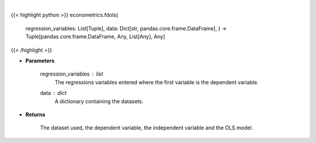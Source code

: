 .. role:: python(code)
    :language: python
    :class: highlight

|

.. raw:: html

    <h3>
    > First differencing is an alternative to using fixed effects when there might be correlation.
    When using first differences, time-invariant variables must be excluded. Additionally,
    only one linear time-trending variable can be included since this will look like a constant.
    This variable will soak up all time-trends in the data, and so interpretations of
    these variable can be challenging. [Source: LinearModels]
    </h3>

{{< highlight python >}}
econometrics.fdols(
    regression\_variables: List[Tuple],
    data: Dict[str, pandas.core.frame.DataFrame],
    ) -> Tuple[pandas.core.frame.DataFrame, Any, List[Any], Any]
{{< /highlight >}}

* **Parameters**

    regression_variables : *list*
        The regressions variables entered where the first variable is
        the dependent variable.
    data : *dict*
        A dictionary containing the datasets.

    
* **Returns**

    The dataset used, the dependent variable, the independent variable and
    the OLS model.
    
